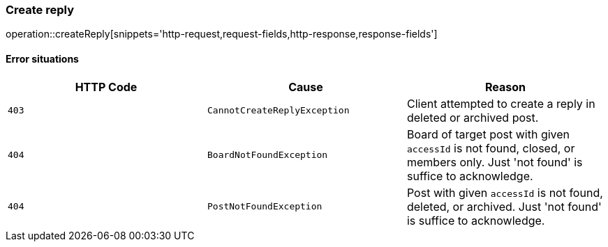 [[api-reply-create]]
=== Create reply
operation::createReply[snippets='http-request,request-fields,http-response,response-fields']

==== Error situations
|===
| HTTP Code | Cause | Reason

| `+403+`
| `+CannotCreateReplyException+`
| Client attempted to create a reply in deleted or archived post.

| `+404+`
| `+BoardNotFoundException+`
| Board of target post with given `accessId` is not found, closed, or members only. Just 'not found' is suffice to acknowledge.

| `+404+`
| `+PostNotFoundException+`
| Post with given `accessId` is not found, deleted, or archived. Just 'not found' is suffice to acknowledge.
|===
